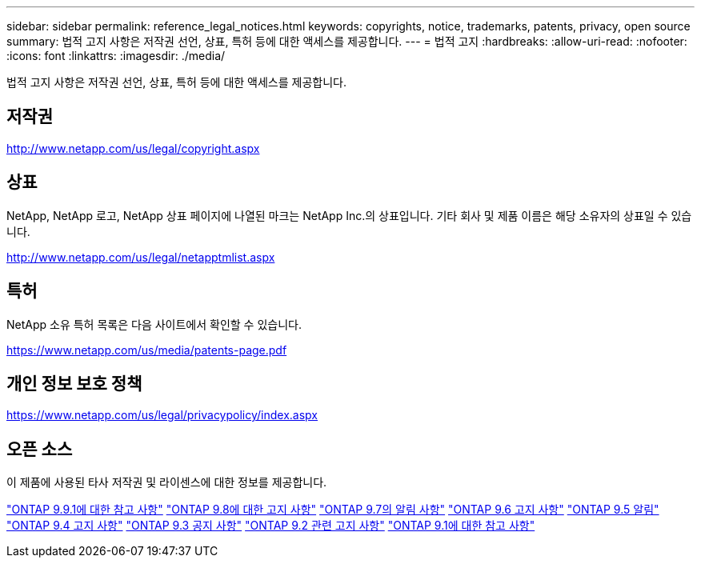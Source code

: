 ---
sidebar: sidebar 
permalink: reference_legal_notices.html 
keywords: copyrights, notice, trademarks, patents, privacy, open source 
summary: 법적 고지 사항은 저작권 선언, 상표, 특허 등에 대한 액세스를 제공합니다. 
---
= 법적 고지
:hardbreaks:
:allow-uri-read: 
:nofooter: 
:icons: font
:linkattrs: 
:imagesdir: ./media/


[role="lead"]
법적 고지 사항은 저작권 선언, 상표, 특허 등에 대한 액세스를 제공합니다.



== 저작권

http://www.netapp.com/us/legal/copyright.aspx[]



== 상표

NetApp, NetApp 로고, NetApp 상표 페이지에 나열된 마크는 NetApp Inc.의 상표입니다. 기타 회사 및 제품 이름은 해당 소유자의 상표일 수 있습니다.

http://www.netapp.com/us/legal/netapptmlist.aspx[]



== 특허

NetApp 소유 특허 목록은 다음 사이트에서 확인할 수 있습니다.

https://www.netapp.com/us/media/patents-page.pdf[]



== 개인 정보 보호 정책

https://www.netapp.com/us/legal/privacypolicy/index.aspx[]



== 오픈 소스

이 제품에 사용된 타사 저작권 및 라이센스에 대한 정보를 제공합니다.

link:https://library.netapp.com/ecm/ecm_download_file/ECMLP2876856["ONTAP 9.9.1에 대한 참고 사항"]
link:https://library.netapp.com/ecm/ecm_download_file/ECMLP2873871["ONTAP 9.8에 대한 고지 사항"]
link:https://library.netapp.com/ecm/ecm_download_file/ECMLP2860921["ONTAP 9.7의 알림 사항"]
link:https://library.netapp.com/ecm/ecm_download_file/ECMLP2855145["ONTAP 9.6 고지 사항"]
link:https://library.netapp.com/ecm/ecm_download_file/ECMLP2850702["ONTAP 9.5 알림"]
link:https://library.netapp.com/ecm/ecm_download_file/ECMLP2844310["ONTAP 9.4 고지 사항"]
link:https://library.netapp.com/ecm/ecm_download_file/ECMLP2839209["ONTAP 9.3 공지 사항"]
link:https://library.netapp.com/ecm/ecm_download_file/ECMLP2702054["ONTAP 9.2 관련 고지 사항"]
link:https://library.netapp.com/ecm/ecm_download_file/ECMLP2516795["ONTAP 9.1에 대한 참고 사항"]
